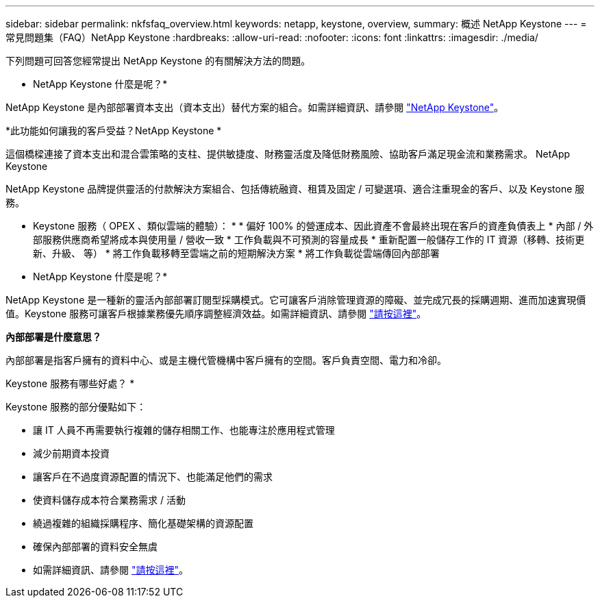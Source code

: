 ---
sidebar: sidebar 
permalink: nkfsfaq_overview.html 
keywords: netapp, keystone, overview, 
summary: 概述 NetApp Keystone 
---
= 常見問題集（FAQ）NetApp Keystone
:hardbreaks:
:allow-uri-read: 
:nofooter: 
:icons: font
:linkattrs: 
:imagesdir: ./media/


[role="lead"]
下列問題可回答您經常提出 NetApp Keystone 的有關解決方法的問題。

* NetApp Keystone 什麼是呢？*

NetApp Keystone 是內部部署資本支出（資本支出）替代方案的組合。如需詳細資訊、請參閱 https://www.netapp.com/services/keystone/["NetApp Keystone"]。

*此功能如何讓我的客戶受益？NetApp Keystone *

這個橋樑連接了資本支出和混合雲策略的支柱、提供敏捷度、財務靈活度及降低財務風險、協助客戶滿足現金流和業務需求。 NetApp Keystone

NetApp Keystone 品牌提供靈活的付款解決方案組合、包括傳統融資、租賃及固定 / 可變選項、適合注重現金的客戶、以及 Keystone 服務。

* Keystone 服務（ OPEX 、類似雲端的體驗）： * * 偏好 100% 的營運成本、因此資產不會最終出現在客戶的資產負債表上 * 內部 / 外部服務供應商希望將成本與使用量 / 營收一致 * 工作負載與不可預測的容量成長 * 重新配置一般儲存工作的 IT 資源（移轉、技術更新、升級、 等） * 將工作負載移轉至雲端之前的短期解決方案 * 將工作負載從雲端傳回內部部署

* NetApp Keystone 什麼是呢？*

NetApp Keystone 是一種新的靈活內部部署訂閱型採購模式。它可讓客戶消除管理資源的障礙、並完成冗長的採購週期、進而加速實現價值。Keystone 服務可讓客戶根據業務優先順序調整經濟效益。如需詳細資訊、請參閱 link:https://docs.netapp.com/us-en/keystone/index.html#netapp-keystone-flex-subscription["請按這裡"]。

*內部部署是什麼意思？*

內部部署是指客戶擁有的資料中心、或是主機代管機構中客戶擁有的空間。客戶負責空間、電力和冷卻。

Keystone 服務有哪些好處？ *

Keystone 服務的部分優點如下：

* 讓 IT 人員不再需要執行複雜的儲存相關工作、也能專注於應用程式管理
* 減少前期資本投資
* 讓客戶在不過度資源配置的情況下、也能滿足他們的需求
* 使資料儲存成本符合業務需求 / 活動
* 繞過複雜的組織採購程序、簡化基礎架構的資源配置
* 確保內部部署的資料安全無虞
* 如需詳細資訊、請參閱 link:https://docs.netapp.com/us-en/keystone/index.html#benefits-of-flex-subscription["請按這裡"]。

